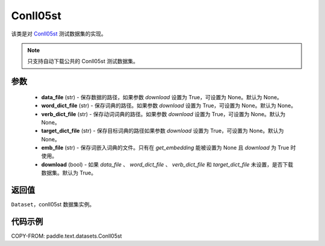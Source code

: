 .. _cn_api_paddle_text_Conll05st:

Conll05st
-------------------------------

.. py:class:: paddle.text.Conll05st()


该类是对 `Conll05st <https://www.cs.upc.edu/~srlconll/soft.html>`_
测试数据集的实现。

.. note::
    只支持自动下载公共的 Conll05st 测试数据集。

参数
:::::::::
    - **data_file** (str) - 保存数据的路径，如果参数 `download` 设置为 True，可设置为 None。默认为 None。
    - **word_dict_file** (str) - 保存词典的路径。如果参数 `download` 设置为 True，可设置为 None。默认为 None。
    - **verb_dict_file** (str) - 保存动词词典的路径。如果参数 `download` 设置为 True，可设置为 None。默认为 None。
    - **target_dict_file** (str) - 保存目标词典的路径如果参数 `download` 设置为 True，可设置为 None。默认为 None。
    - **emb_file** (str) - 保存词嵌入词典的文件。只有在 `get_embedding` 能被设置为 None 且 `download` 为 True 时使用。
    - **download** (bool) - 如果 `data_file` 、 `word_dict_file` 、 `verb_dict_file` 和 `target_dict_file` 未设置，是否下载数据集。默认为 True。

返回值
:::::::::
``Dataset``，conll05st 数据集实例。

代码示例
:::::::::

COPY-FROM: paddle.text.datasets.Conll05st
